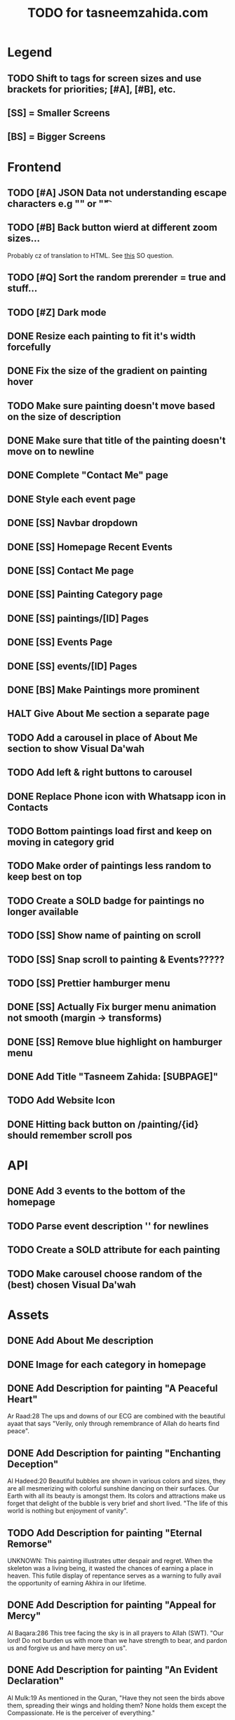 #+TITLE: TODO for tasneemzahida.com

* Legend
** TODO Shift to tags for screen sizes and use brackets for priorities; [#A], [#B], etc.
** [SS] = Smaller Screens
** [BS] = Bigger Screens

* Frontend
** TODO [#A] JSON Data not understanding escape characters e.g "\n" or "\t"
** TODO [#B] Back button wierd at different zoom sizes...
   Probably cz of translation to HTML. See [[https://stackoverflow.com/questions/43097752/javascript-new-line-n-not-effective-while-pulling-in-json-from-external-fil][this]] SO question.
** TODO [#Q] Sort the random prerender = true and stuff...
** TODO [#Z] Dark mode
** DONE Resize each painting to fit it's width forcefully
** DONE Fix the size of the gradient on painting hover
** TODO Make sure painting doesn't move based on the size of description
** DONE Make sure that title of the painting doesn't move on to newline
** DONE Complete "Contact Me" page
** DONE Style each event page
** DONE [SS] Navbar dropdown
** DONE [SS] Homepage Recent Events
** DONE [SS] Contact Me page
** DONE [SS] Painting Category page
** DONE [SS] paintings/[ID] Pages
** DONE [SS] Events Page
** DONE [SS] events/[ID] Pages
** DONE [BS] Make Paintings more prominent
** HALT Give About Me section a separate page
** TODO Add a carousel in place of About Me section to show Visual Da'wah
** TODO Add left & right buttons to carousel
** DONE Replace Phone icon with Whatsapp icon in Contacts
** TODO Bottom paintings load first and keep on moving in category grid
** TODO Make order of paintings less random to keep best on top
** TODO Create a SOLD badge for paintings no longer available
** TODO [SS] Show name of painting on scroll
** TODO [SS] Snap scroll to painting & Events?????
** TODO [SS] Prettier hamburger menu
** DONE [SS] Actually Fix burger menu animation not smooth (margin -> transforms)
** DONE [SS] Remove blue highlight on hamburger menu
** DONE Add Title "Tasneem Zahida: [SUBPAGE]"
** TODO Add Website Icon
** DONE Hitting back button on /painting/{id} should remember scroll pos
CLOSED: [2023-10-21 Sat 08:27]
:LOGBOOK:
- CLOSING NOTE [2023-10-21 Sat 08:27] \\
  Had to use OnMount callback (return func) to set a store in localStorage before
  leaving the page, then retrieving it in the actual onMount BUT WRAPPING IT IN
  SetTimeout with zero delay :/ Js is lame...
:END:

* API
** DONE Add 3 events to the bottom of the homepage
** TODO Parse event description '\n' for newlines
** TODO Create a SOLD attribute for each painting
** TODO Make carousel choose random of the (best) chosen Visual Da'wah
* Assets
** DONE Add About Me description
** DONE Image for each category in homepage
** DONE Add Description for painting "A Peaceful Heart"
   Ar Raad:28
       The ups and downs of our ECG are combined with the beautiful ayaat that
       says "Verily, only through remembrance of Allah do hearts find peace".
** DONE Add Description for painting "Enchanting Deception"
   Al Hadeed:20 
       Beautiful bubbles are shown in various colors and sizes, they are all
       mesmerizing with colorful sunshine dancing on their surfaces. Our Earth
       with all its beauty is amongst them. Its colors and attractions make us
       forget that delight of the bubble is very brief and short lived.
	   "The life of this world is nothing but enjoyment of vanity".
** TODO Add Description for painting "Eternal Remorse"
   UNKNOWN:
       This painting illustrates utter despair and regret. When the skeleton was
       a living being, it wasted the chances of earning a place in heaven. This
       futile display of repentance serves as a warning to fully avail the
       opportunity of earning Akhira in our lifetime.
** DONE Add Description for painting "Appeal for Mercy"
   Al Baqara:286
       This tree facing the sky is in all prayers to Allah (SWT). "Our lord! Do
       not burden us with more than we have strength to bear, and pardon us and
       forgive us and have mercy on us".
** DONE Add Description for painting "An Evident Declaration"
   Al Mulk:19
       As mentioned in the Quran, "Have they not seen the birds above them,
       spreading their wings and holding them? None holds them except the
       Compassionate. He is the perceiver of everything."
** DONE Add Description for painting "Nebula"
   Al e Imran:47
      Countless nebulas exist in outer space, new stars are created all the time
      and none of them are coincidental. It is with Allah's (SWT) command of
      "Be" and it becomes.
** DONE Add Description for painting "Inconceivable Ingenuity"
** DONE Add Description for painting "Pen and Ink"
   Luqman:27
       As mentioned in the Quran, "And if whatever trees upon the earth were
       pens and seas were ink, replenished after by seven more seas, the words
       of Allah (SWT) would not be exhausted indeed"
** DONE Add Description for painting "Unimaginable Reward"
** DONE Add Description for painting "Peaceful Garden"
** DONE Add Description for painting "Makkah at Dawn"
** TODO Add Event: "Different Strokes" Exhibition
   + 17th July 2019
   + First Solo Exhibition
   + Gallery name: "art vision"
   + Person behind it: hisham binjabi.
   + Different nationalities, 100s of people
   + 4 days duration
   + 27 Visual Da'wah pieces
   + At Jeddah
